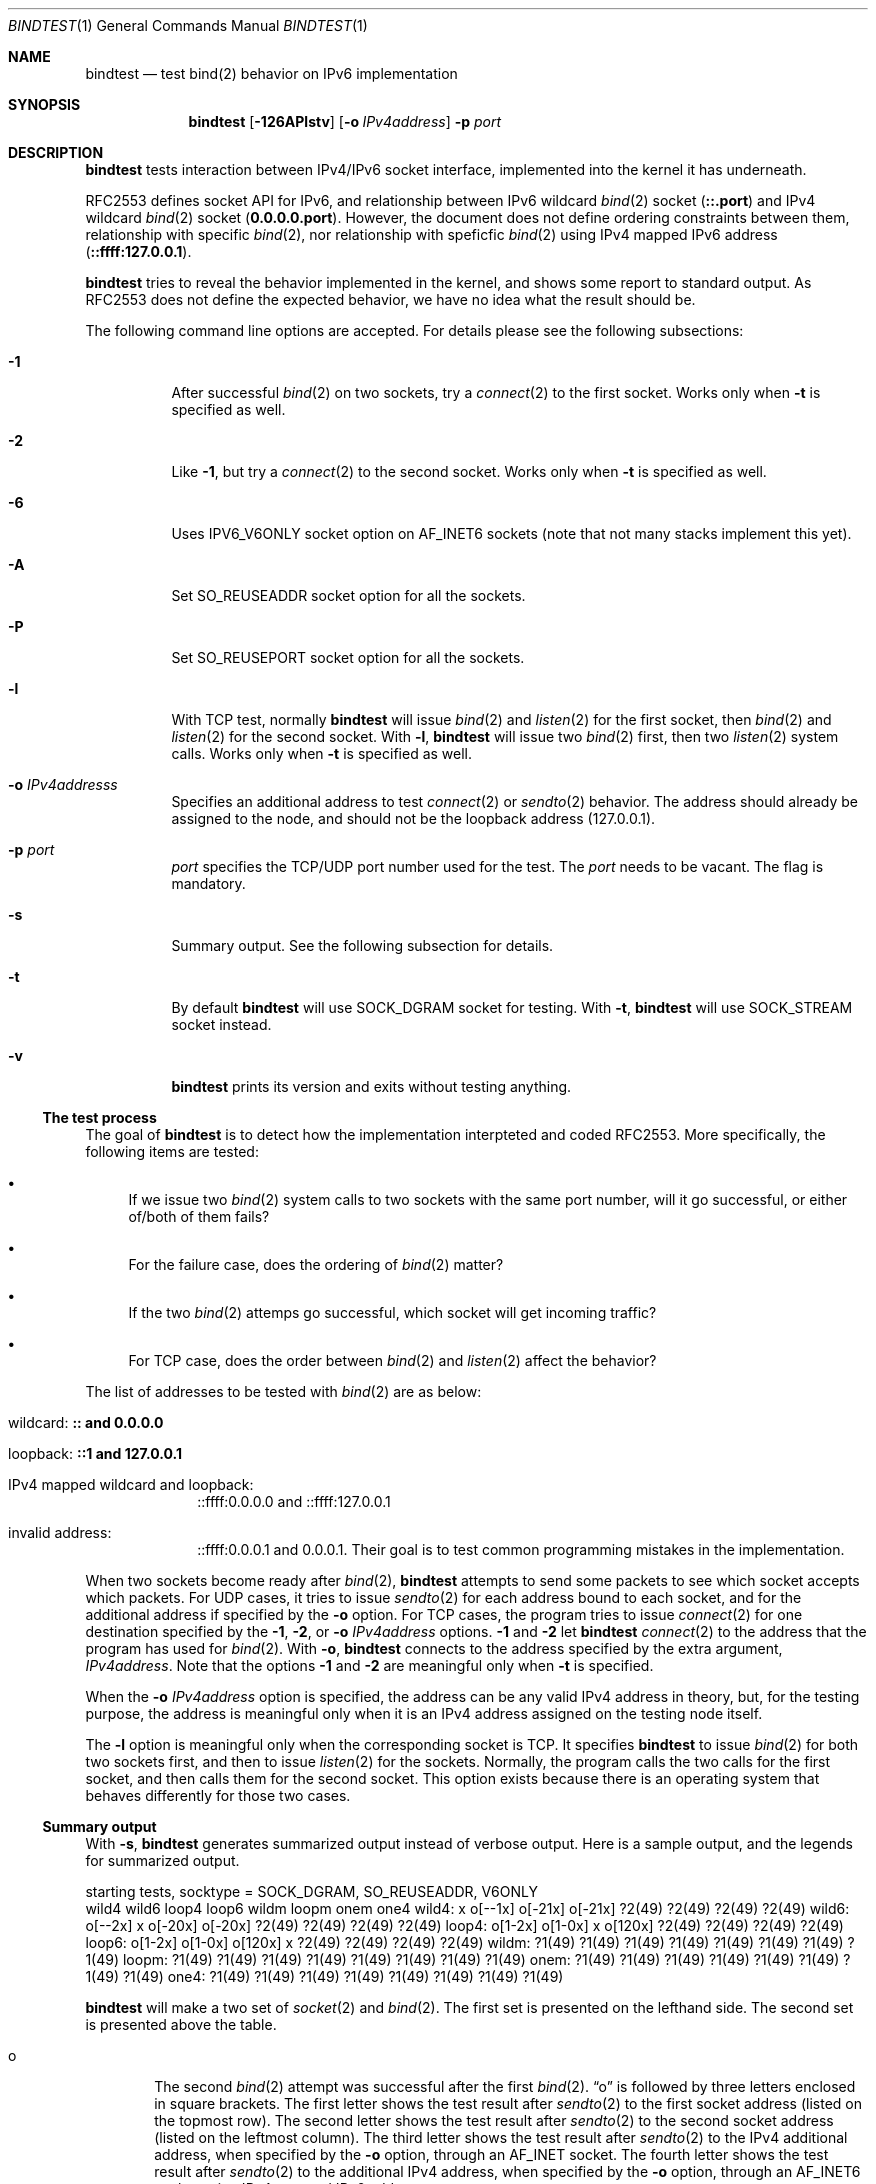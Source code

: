 .\"	$KAME: bindtest.1,v 1.24 2001/07/02 17:22:25 jinmei Exp $
.\"
.\" Copyright (C) 1999 WIDE Project.
.\" All rights reserved.
.\"
.\" Redistribution and use in source and binary forms, with or without
.\" modification, are permitted provided that the following conditions
.\" are met:
.\" 1. Redistributions of source code must retain the above copyright
.\"    notice, this list of conditions and the following disclaimer.
.\" 2. Redistributions in binary form must reproduce the above copyright
.\"    notice, this list of conditions and the following disclaimer in the
.\"    documentation and/or other materials provided with the distribution.
.\" 3. Neither the name of the project nor the names of its contributors
.\"    may be used to endorse or promote products derived from this software
.\"    without specific prior written permission.
.\"
.\" THIS SOFTWARE IS PROVIDED BY THE PROJECT AND CONTRIBUTORS ``AS IS'' AND
.\" ANY EXPRESS OR IMPLIED WARRANTIES, INCLUDING, BUT NOT LIMITED TO, THE
.\" IMPLIED WARRANTIES OF MERCHANTABILITY AND FITNESS FOR A PARTICULAR PURPOSE
.\" ARE DISCLAIMED.  IN NO EVENT SHALL THE PROJECT OR CONTRIBUTORS BE LIABLE
.\" FOR ANY DIRECT, INDIRECT, INCIDENTAL, SPECIAL, EXEMPLARY, OR CONSEQUENTIAL
.\" DAMAGES (INCLUDING, BUT NOT LIMITED TO, PROCUREMENT OF SUBSTITUTE GOODS
.\" OR SERVICES; LOSS OF USE, DATA, OR PROFITS; OR BUSINESS INTERRUPTION)
.\" HOWEVER CAUSED AND ON ANY THEORY OF LIABILITY, WHETHER IN CONTRACT, STRICT
.\" LIABILITY, OR TORT (INCLUDING NEGLIGENCE OR OTHERWISE) ARISING IN ANY WAY
.\" OUT OF THE USE OF THIS SOFTWARE, EVEN IF ADVISED OF THE POSSIBILITY OF
.\" SUCH DAMAGE.
.\"
.Dd June 25, 2001
.Dt BINDTEST 1
.Os KAME
.\"
.Sh NAME
.Nm bindtest
.Nd test bind(2) behavior on IPv6 implementation
.\"
.Sh SYNOPSIS
.Nm
.Op Fl 126APlstv
.Op Fl o Ar IPv4address
.Fl p Ar port
.\"
.Sh DESCRIPTION
.Nm
tests interaction between IPv4/IPv6 socket interface, implemented into
the kernel it has underneath.
.Pp
RFC2553 defines socket API for IPv6, and relationship between
IPv6 wildcard
.Xr bind 2
socket
.Pq Li ::.port
and IPv4 wildcard
.Xr bind 2
socket
.Pq Li 0.0.0.0.port .
However, the document does not define ordering constraints between them,
relationship with specific
.Xr bind 2 ,
nor relationship with speficfic
.Xr bind 2
using IPv4 mapped IPv6 address
.Pq Li ::ffff:127.0.0.1 .
.Pp
.Nm
tries to reveal the behavior implemented in the kernel,
and shows some report to standard output.
As RFC2553 does not define the expected behavior,
we have no idea what the result should be.
.Pp
The following command line options are accepted.
For details please see the following subsections:
.Bl -tag -width indent
.It Fl 1
After successful
.Xr bind 2
on two sockets, try a
.Xr connect 2
to the first socket.
Works only when
.Fl t
is specified as well.
.It Fl 2
Like
.Fl 1 ,
but try a
.Xr connect 2
to the second socket.
Works only when
.Fl t
is specified as well.
.It Fl 6
Uses
.Dv IPV6_V6ONLY
socket option on
.Dv AF_INET6
sockets
.Pq note that not many stacks implement this yet .
.It Fl A
Set
.Dv SO_REUSEADDR
socket option for all the sockets.
.It Fl P
Set
.Dv SO_REUSEPORT
socket option for all the sockets.
.It Fl l
With TCP test, normally
.Nm
will issue
.Xr bind 2
and
.Xr listen 2
for the first socket, then
.Xr bind 2
and
.Xr listen 2
for the second socket.
With
.Fl l ,
.Nm
will issue two
.Xr bind 2
first, then two
.Xr listen 2
system calls.
Works only when
.Fl t
is specified as well.
.It Fl o Ar IPv4addresss
Specifies an additional address to test
.Xr connect 2
or
.Xr sendto 2
behavior.
The address should already be assigned to the node,
and should not be the loopback address
.Pq 127.0.0.1 .
.It Fl p Ar port
.Ar port
specifies the TCP/UDP port number used for the test.
The
.Ar port
needs to be vacant.
The flag is mandatory.
.It Fl s
Summary output.
See the following subsection for details.
.It Fl t
By default
.Nm
will use
.Dv SOCK_DGRAM
socket for testing.
With
.Fl t ,
.Nm
will use
.Dv SOCK_STREAM
socket instead.
.It Fl v
.Nm
prints its version and exits without testing anything.
.El
.Pp
.Ss The test process
The goal of
.Nm
is to detect how the implementation interpteted and coded RFC2553.
More specifically, the following items are tested:
.Pp
.Bl -bullet
.It
If we issue two
.Xr bind 2
system calls to two sockets with the same port number,
will it go successful, or either of/both of them fails?
.It
For the failure case, does the ordering of
.Xr bind 2
matter?
.It
If the two
.Xr bind 2
attemps go successful, which socket will get incoming traffic?
.It
For TCP case, does the order between
.Xr bind 2
and
.Xr listen 2
affect the behavior?
.El
.Pp
The list of addresses to be tested with
.Xr bind 2
are as below:
.Bl -tag -width "loopback"
.It wildcard: Li :: and 0.0.0.0
.It loopback: Li ::1 and 127.0.0.1
.It IPv4 mapped wildcard and loopback:
::ffff:0.0.0.0 and ::ffff:127.0.0.1
.It invalid address:
::ffff:0.0.0.1 and 0.0.0.1.
Their goal is to test common programming mistakes in the implementation.
.El
.Pp
.Pp
When two sockets become ready after
.Xr bind 2 ,
.Nm
attempts to send some packets to see which socket accepts which
packets.
For UDP cases, it tries to issue
.Xr sendto 2
for each address bound to each socket, and for
the additional address if specified by the
.Fl o
option.
For TCP cases, the program tries to issue
.Xr connect 2
for one destination specified by
the
.Fl 1 ,
.Fl 2 ,
or
.Fl o Ar IPv4address
options.
.Fl 1
and
.Fl 2
let
.Nm
.Xr connect 2
to the address that the program has used for
.Xr bind 2 .
With
.Fl o ,
.Nm
connects to the address specified by the extra argument,
.Ar IPv4address .
Note that the options
.Fl 1
and
.Fl 2
are meaningful only when
.Fl t
is specified.
.Pp
When the
.Fl o Ar IPv4address
option is specified, the address can be any valid IPv4 address in
theory, but, for the testing purpose, the address is meaningful only
when it is an IPv4 address assigned on the testing node itself.
.Pp
The
.Fl l
option is meaningful only when the corresponding socket is TCP.
It specifies
.Nm
to issue
.Xr bind 2
for both two sockets first, and then to issue
.Xr listen 2
for the sockets.
Normally, the program calls the two calls for the first socket, and
then calls them for the second socket.
This option exists because there is an operating system that behaves
differently for those two cases.
.Ss Summary output
With
.Fl s ,
.Nm
generates summarized output instead of verbose output.
Here is a sample output, and the legends for summarized output.
.Pp
.Ds
starting tests, socktype = SOCK_DGRAM, SO_REUSEADDR, V6ONLY
        wild4   wild6   loop4   loop6   wildm   loopm   onem    one4
wild4:  x       o[--1x] o[-21x] o[-21x] ?2(49)  ?2(49)  ?2(49)  ?2(49)
wild6:  o[--2x] x       o[-20x] o[-20x] ?2(49)  ?2(49)  ?2(49)  ?2(49)
loop4:  o[1-2x] o[1-0x] x       o[120x] ?2(49)  ?2(49)  ?2(49)  ?2(49)
loop6:  o[1-2x] o[1-0x] o[120x] x       ?2(49)  ?2(49)  ?2(49)  ?2(49)
wildm:  ?1(49)  ?1(49)  ?1(49)  ?1(49)  ?1(49)  ?1(49)  ?1(49)  ?1(49)
loopm:  ?1(49)  ?1(49)  ?1(49)  ?1(49)  ?1(49)  ?1(49)  ?1(49)  ?1(49)
onem:   ?1(49)  ?1(49)  ?1(49)  ?1(49)  ?1(49)  ?1(49)  ?1(49)  ?1(49)
one4:   ?1(49)  ?1(49)  ?1(49)  ?1(49)  ?1(49)  ?1(49)  ?1(49)  ?1(49)
.De
.Pp
.Nm
will make a two set of
.Xr socket 2
and
.Xr bind 2 .
The first set is presented on the lefthand side.
The second set is presented above the table.
.Bl -tag -width "xxxx"
.It o
The second
.Xr bind 2
attempt was successful after the first
.Xr bind 2 .
.Dq o
is followed by three letters enclosed in square brackets.
The first letter shows the test result after
.Xr sendto 2
to the first socket address
.Pq listed on the topmost row .
The second letter shows the test result after
.Xr sendto 2
to the second socket address
.Pq listed on the leftmost column .
The third letter shows the test result after
.Xr sendto 2
to the IPv4 additional address, when specified by the
.Fl o
option, through an AF_INET socket.
The fourth letter shows the test result after
.Xr sendto 2
to the additional IPv4 address, when specified by the
.Fl o
option, through an AF_INET6 socket using IPv4-mapped IPv6 address.
.Bl -tag -width "xxxx"
.It -
The address is wildcard
.Po
.Li ::
or
.Li 0.0.0.0
.Pc
and no attempts were made to test send/recv behavior.
.It 0
None of the sockets received the packet.
.It 1
The first socket received the packet.
.It 2
The second socket received the packet.
.It b
Both sockets received the packet.  This result is not supposed to
happen, but exists just in case.
.It x
The attempt of
.Xr sendto 2
failed.
UDP cases only.
.It c
The attempt of
.Xr connect 2
failed.
TCP cases only.
.El
.Pp
The meaning of the result table is the same for TCP cases, whereas
only one of the three possible cases should be tried in a single
execution of the test.
.It x
.Xr bind 2
failed for the second set, with
.Dv EADDRINUSE .
.It !1
.Xr socket 2
failed for the first set.
Normally you will not see this, unless you run
.Nm
on IPv4-only/IPv6-only kernel.
Will be followed by
.Xr errno 2
in paren.
.It !2
.Xr socket 2
failed for the second set.
Normally you will not see this, unless you run
.Nm
on IPv4-only/IPv6-only kernel.
Will be followed by
.Xr errno 2
in paren.
.It ?1
.Xr bind 2
failed for the first set.
Will be followed by
.Xr errno 2
in paren.
.It ?2
.Xr bind 2
failed for the second set, with some error other than
.Dv EADDRINUSE .
Will be followed by
.Xr errno 2
in paren.
.El
.\"
.Sh RETURN VALUES
.Nm
exits with 0 on success, and non-zero on errors.
.\"
.Sh SEE ALSO
.Rs
.%A R. Gilligan
.%A S. Thomson
.%A J. Bound
.%A W. Stevens
.%T Basic Socket Interface Extensions for IPv6
.%D March 1999
.%N RFC2553
.Re
.Pp
.Xr bind 2 ,
.Xr tcpdump 8
.\"
.Sh HISTORY
The
.Nm
command first appeared in WIDE/KAME IPv6 protocol stack kit.
